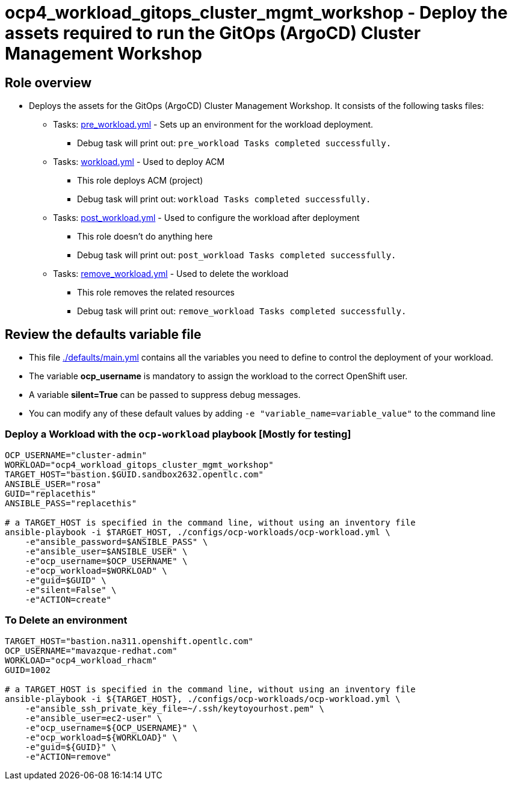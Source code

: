 = ocp4_workload_gitops_cluster_mgmt_workshop - Deploy the assets required to run the GitOps (ArgoCD) Cluster Management Workshop

== Role overview

* Deploys the assets for the GitOps (ArgoCD) Cluster Management Workshop. It consists
  of the following tasks files:
** Tasks: link:./tasks/pre_workload.yml[pre_workload.yml] - Sets up an environment for the workload deployment.
*** Debug task will print out: `pre_workload Tasks completed successfully.`

** Tasks: link:./tasks/workload.yml[workload.yml] - Used to deploy ACM
*** This role deploys ACM (project)
*** Debug task will print out: `workload Tasks completed successfully.`

** Tasks: link:./tasks/post_workload.yml[post_workload.yml] - Used to
 configure the workload after deployment
*** This role doesn't do anything here
*** Debug task will print out: `post_workload Tasks completed successfully.`

** Tasks: link:./tasks/remove_workload.yml[remove_workload.yml] - Used to
 delete the workload
*** This role removes the related resources
*** Debug task will print out: `remove_workload Tasks completed successfully.`

== Review the defaults variable file

* This file link:./defaults/main.yml[./defaults/main.yml] contains all the variables you need to define to control the deployment of your workload.
* The variable *ocp_username* is mandatory to assign the workload to the correct OpenShift user.
* A variable *silent=True* can be passed to suppress debug messages.

* You can modify any of these default values by adding `-e "variable_name=variable_value"` to the command line

=== Deploy a Workload with the `ocp-workload` playbook [Mostly for testing]

----
OCP_USERNAME="cluster-admin"
WORKLOAD="ocp4_workload_gitops_cluster_mgmt_workshop"
TARGET_HOST="bastion.$GUID.sandbox2632.opentlc.com"
ANSIBLE_USER="rosa"
GUID="replacethis"
ANSIBLE_PASS="replacethis"

# a TARGET_HOST is specified in the command line, without using an inventory file
ansible-playbook -i $TARGET_HOST, ./configs/ocp-workloads/ocp-workload.yml \
    -e"ansible_password=$ANSIBLE_PASS" \
    -e"ansible_user=$ANSIBLE_USER" \
    -e"ocp_username=$OCP_USERNAME" \
    -e"ocp_workload=$WORKLOAD" \
    -e"guid=$GUID" \
    -e"silent=False" \
    -e"ACTION=create"
----

=== To Delete an environment

----
TARGET_HOST="bastion.na311.openshift.opentlc.com"
OCP_USERNAME="mavazque-redhat.com"
WORKLOAD="ocp4_workload_rhacm"
GUID=1002

# a TARGET_HOST is specified in the command line, without using an inventory file
ansible-playbook -i ${TARGET_HOST}, ./configs/ocp-workloads/ocp-workload.yml \
    -e"ansible_ssh_private_key_file=~/.ssh/keytoyourhost.pem" \
    -e"ansible_user=ec2-user" \
    -e"ocp_username=${OCP_USERNAME}" \
    -e"ocp_workload=${WORKLOAD}" \
    -e"guid=${GUID}" \
    -e"ACTION=remove"
----

